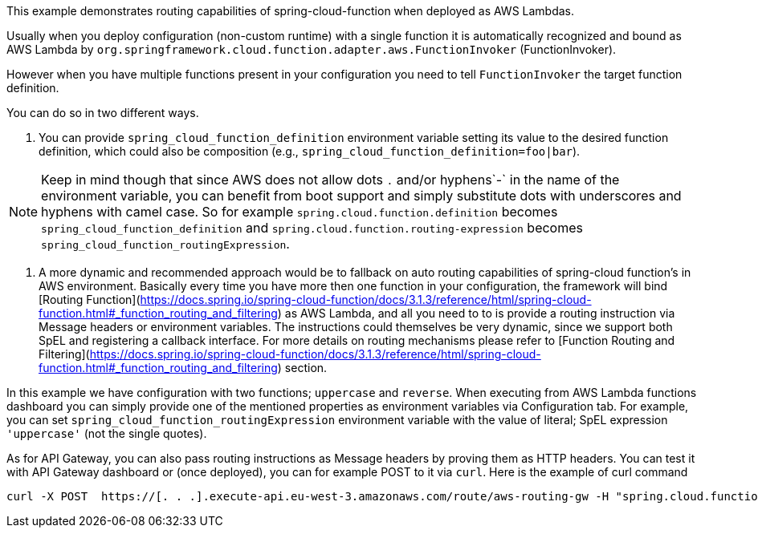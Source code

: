 This example demonstrates routing capabilities of spring-cloud-function when deployed as AWS Lambdas.

Usually when you deploy configuration (non-custom runtime) with a single function it is automatically recognized and bound as AWS Lambda
by `org.springframework.cloud.function.adapter.aws.FunctionInvoker` (FunctionInvoker).

However when you have multiple functions present in your configuration you need to tell `FunctionInvoker` the target function definition.

You can do so in two different ways. 

1. You can provide `spring_cloud_function_definition` environment variable setting its value to the desired function definition, which could also be composition
(e.g., `spring_cloud_function_definition=foo|bar`).

NOTE: Keep in mind though that since AWS does not allow dots `.` and/or hyphens`-` in the name of the environment variable, you can benefit from boot support and simply substitute
dots with underscores and hyphens with camel case.  So for example `spring.cloud.function.definition` becomes `spring_cloud_function_definition`
and `spring.cloud.function.routing-expression` becomes `spring_cloud_function_routingExpression`.

2. A more dynamic and recommended approach would be to fallback on auto routing capabilities of spring-cloud function's in AWS environment. 
Basically every time you have more then one function in your configuration, the framework will bind 
[Routing Function](https://docs.spring.io/spring-cloud-function/docs/3.1.3/reference/html/spring-cloud-function.html#_function_routing_and_filtering) 
as AWS Lambda, and all you need to to is provide a routing instruction via Message headers or environment variables. The instructions could themselves be very dynamic, since we support both SpEL and registering a callback interface. For more details on routing mechanisms please refer to 
[Function Routing and Filtering](https://docs.spring.io/spring-cloud-function/docs/3.1.3/reference/html/spring-cloud-function.html#_function_routing_and_filtering) section.


In this example we have configuration with two functions; `uppercase` and `reverse`.
When executing from AWS Lambda functions dashboard you can simply provide one of the mentioned properties as environment variables via Configuration tab.
For example, you can set `spring_cloud_function_routingExpression` environment variable with the value of literal; SpEL expression `'uppercase'` (not the single quotes).

As for API Gateway, you can also pass routing instructions as Message headers by proving them as HTTP headers.
You can test it with API Gateway dashboard or (once deployed), you can for example POST to it via `curl`.
Here is the example of curl command 

```
curl -X POST  https://[. . .].execute-api.eu-west-3.amazonaws.com/route/aws-routing-gw -H "spring.cloud.function.definition: uppercase" -H "Content-Type: application/json"  -d '"foo"'
```